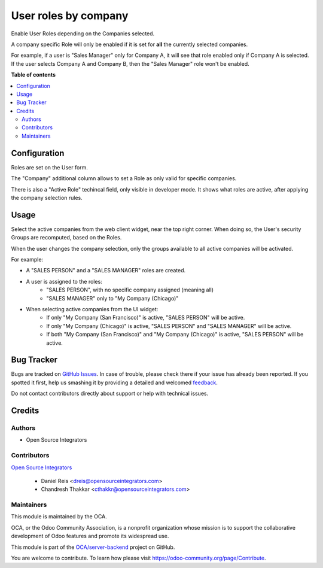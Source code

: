 =====================
User roles by company
=====================

.. !!!!!!!!!!!!!!!!!!!!!!!!!!!!!!!!!!!!!!!!!!!!!!!!!!!!
   !! This file is generated by oca-gen-addon-readme !!
   !! changes will be overwritten.                   !!
   !!!!!!!!!!!!!!!!!!!!!!!!!!!!!!!!!!!!!!!!!!!!!!!!!!!!

.. |badge1| image:: https://img.shields.io/badge/maturity-Beta-yellow.png
    :target: https://odoo-community.org/page/development-status
    :alt: Beta
.. |badge2| image:: https://img.shields.io/badge/licence-AGPL--3-blue.png
    :target: http://www.gnu.org/licenses/agpl-3.0-standalone.html
    :alt: License: AGPL-3
.. |badge3| image:: https://img.shields.io/badge/github-OCA%2Fserver--backend-lightgray.png?logo=github
    :target: https://github.com/OCA/server-backend/tree/14.0/base_user_role_company
    :alt: OCA/server-backend
.. |badge4| image:: https://img.shields.io/badge/weblate-Translate%20me-F47D42.png
    :target: https://translation.odoo-community.org/projects/server-backend-14-0/server-backend-14-0-base_user_role_company
    :alt: Translate me on Weblate
.. |badge5| image:: https://img.shields.io/badge/runbot-Try%20me-875A7B.png
    :target: https://runbot.odoo-community.org/runbot/253/14.0
    :alt: Try me on Runbot

|badge1| |badge2| |badge3| |badge4| |badge5| 

Enable User Roles depending on the Companies selected.

A company specific Role will only be enabled
if it is set for **all** the currently selected companies.

For example, if a user is "Sales Manager" only for Company A,
it will see that role enabled only if Company A is selected.
If the user selects Company A and Company B,
then the "Sales Manager" role won't be enabled.

**Table of contents**

.. contents::
   :local:

Configuration
=============

Roles are set on the User form.

The "Company" additional column allows to set a Role as only valid for specific companies.

There is also a "Active Role" techincal field, only visible in developer mode.
It shows what roles are active, after applying the company selection rules.

Usage
=====

Select the active companies from the web client widget, near the top right corner.
When doing so, the User's security Groups are recomputed, based on the Roles.

When the user changes the company selection, only the groups available to all active companies will be activated.

For example:

* A "SALES PERSON" and a "SALES MANAGER" roles are created.

* A user is assigned to the roles:
    * "SALES PERSON", with no specific company assigned (meaning all)
    * "SALES MANAGER" only to "My Company (Chicago)"

* When selecting active companies from the UI widget:
    * If only "My Company (San Francisco)" is active, "SALES PERSON" will be active.
    * If only "My Company (Chicago)" is active, "SALES PERSON" and "SALES MANAGER" will be active.
    * If both "My Company (San Francisco)" and "My Company (Chicago)" is active, "SALES PERSON" will be active.

Bug Tracker
===========

Bugs are tracked on `GitHub Issues <https://github.com/OCA/server-backend/issues>`_.
In case of trouble, please check there if your issue has already been reported.
If you spotted it first, help us smashing it by providing a detailed and welcomed
`feedback <https://github.com/OCA/server-backend/issues/new?body=module:%20base_user_role_company%0Aversion:%2014.0%0A%0A**Steps%20to%20reproduce**%0A-%20...%0A%0A**Current%20behavior**%0A%0A**Expected%20behavior**>`_.

Do not contact contributors directly about support or help with technical issues.

Credits
=======

Authors
~~~~~~~

* Open Source Integrators

Contributors
~~~~~~~~~~~~

`Open Source Integrators <http://opensourceintegrators.com>`_

  * Daniel Reis <dreis@opensourceintegrators.com>
  * Chandresh Thakkar <cthakkr@opensourceintegrators.com>

Maintainers
~~~~~~~~~~~

This module is maintained by the OCA.

.. image:: https://odoo-community.org/logo.png
   :alt: Odoo Community Association
   :target: https://odoo-community.org

OCA, or the Odoo Community Association, is a nonprofit organization whose
mission is to support the collaborative development of Odoo features and
promote its widespread use.

This module is part of the `OCA/server-backend <https://github.com/OCA/server-backend/tree/14.0/base_user_role_company>`_ project on GitHub.

You are welcome to contribute. To learn how please visit https://odoo-community.org/page/Contribute.
